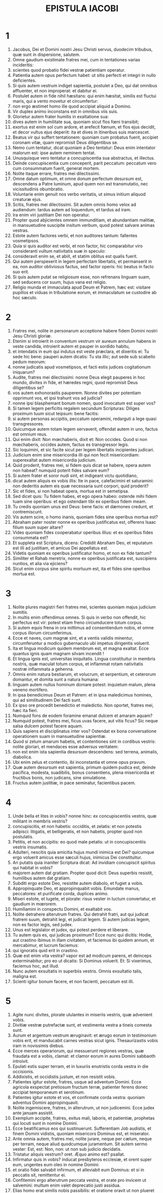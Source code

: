 #+TITLE: EPISTULA IACOBI
* 1
1. Jacobus, Dei et Domini nostri Jesu Christi servus, duodecim tribubus, quæ sunt in dispersione, salutem.
2. Omne gaudium existimate fratres mei, cum in tentationes varias incideritis:
3. scientes quod probatio fidei vestræ patientiam operatur.
4. Patientia autem opus perfectum habet: ut sitis perfecti et integri in nullo deficientes.
5. Si quis autem vestrum indiget sapientia, postulet a Deo, qui dat omnibus affluenter, et non improperat: et dabitur ei.
6. Postulet autem in fide nihil hæsitans: qui enim hæsitat, similis est fluctui maris, qui a vento movetur et circumfertur:
7. non ergo æstimet homo ille quod accipiat aliquid a Domino.
8. Vir duplex animo inconstans est in omnibus viis suis.
9. Glorietur autem frater humilis in exaltatione sua:
10. dives autem in humilitate sua, quoniam sicut flos fœni transibit;
11. exortus est enim sol cum ardore, et arefecit fœnum, et flos ejus decidit, et decor vultus ejus deperiit: ita et dives in itineribus suis marcescet.
12. Beatus vir qui suffert tentationem: quoniam cum probatus fuerit, accipiet coronam vitæ, quam repromisit Deus diligentibus se.
13. Nemo cum tentatur, dicat quoniam a Deo tentatur: Deus enim intentator malorum est: ipse autem neminem tentat.
14. Unusquisque vero tentatur a concupiscentia sua abstractus, et illectus.
15. Deinde concupiscentia cum conceperit, parit peccatum: peccatum vero cum consummatum fuerit, generat mortem.
16. Nolite itaque errare, fratres mei dilectissimi.
17. Omne datum optimum, et omne donum perfectum desursum est, descendens a Patre luminum, apud quem non est transmutatio, nec vicissitudinis obumbratio.
18. Voluntarie enim genuit nos verbo veritatis, ut simus initium aliquod creaturæ ejus.
19. Scitis, fratres mei dilectissimi. Sit autem omnis homo velox ad audiendum: tardus autem ad loquendum, et tardus ad iram.
20. Ira enim viri justitiam Dei non operatur.
21. Propter quod abjicientes omnem immunditiam, et abundantiam malitiæ, in mansuetudine suscipite insitum verbum, quod potest salvare animas vestras.
22. Estote autem factores verbi, et non auditores tantum: fallentes vosmetipsos.
23. Quia si quis auditor est verbi, et non factor, hic comparabitur viro consideranti vultum nativitatis suæ in speculo:
24. consideravit enim se, et abiit, et statim oblitus est qualis fuerit.
25. Qui autem perspexerit in legem perfectam libertatis, et permanserit in ea, non auditor obliviosus factus, sed factor operis: hic beatus in facto suo erit.
26. Si quis autem putat se religiosum esse, non refrenans linguam suam, sed seducens cor suum, hujus vana est religio.
27. Religio munda et immaculata apud Deum et Patrem, hæc est: visitare pupillos et viduas in tribulatione eorum, et immaculatum se custodire ab hoc sæculo.
* 2
1. Fratres mei, nolite in personarum acceptione habere fidem Domini nostri Jesu Christi gloriæ.
2. Etenim si introierit in conventum vestrum vir aureum annulum habens in veste candida, introierit autem et pauper in sordido habitu,
3. et intendatis in eum qui indutus est veste præclara, et dixeritis ei: Tu sede hic bene: pauperi autem dicatis: Tu sta illic; aut sede sub scabello pedum meorum:
4. nonne judicatis apud vosmetipsos, et facti estis judices cogitationum iniquarum?
5. Audite, fratres mei dilectissimi: nonne Deus elegit pauperes in hoc mundo, divites in fide, et hæredes regni, quod repromisit Deus diligentibus se?
6. vos autem exhonorastis pauperem. Nonne divites per potentiam opprimunt vos, et ipsi trahunt vos ad judicia?
7. nonne ipsi blasphemant bonum nomen, quod invocatum est super vos?
8. Si tamen legem perficitis regalem secundum Scripturas: Diliges proximum tuum sicut teipsum: bene facitis:
9. si autem personas accipitis, peccatum operamini, redarguti a lege quasi transgressores.
10. Quicumque autem totam legem servaverit, offendat autem in uno, factus est omnium reus.
11. Qui enim dixit: Non mœchaberis, dixit et: Non occides. Quod si non mœchaberis, occides autem, factus es transgressor legis.
12. Sic loquimini, et sic facite sicut per legem libertatis incipientes judicari.
13. Judicium enim sine misericordia illi qui non fecit misericordiam: superexaltat autem misericordia judicium.
14. Quid proderit, fratres mei, si fidem quis dicat se habere, opera autem non habeat? numquid poterit fides salvare eum?
15. Si autem frater et soror nudi sint, et indigeant victu quotidiano,
16. dicat autem aliquis ex vobis illis: Ite in pace, calefacimini et saturamini: non dederitis autem eis quæ necessaria sunt corpori, quid proderit?
17. Sic et fides, si non habeat opera, mortua est in semetipsa.
18. Sed dicet quis: Tu fidem habes, et ego opera habeo: ostende mihi fidem tuam sine operibus: et ego ostendam tibi ex operibus fidem meam.
19. Tu credis quoniam unus est Deus: bene facis: et dæmones credunt, et contremiscunt.
20. Vis autem scire, o homo inanis, quoniam fides sine operibus mortua est?
21. Abraham pater noster nonne ex operibus justificatus est, offerens Isaac filium suum super altare?
22. Vides quoniam fides cooperabatur operibus illius: et ex operibus fides consummata est?
23. Et suppleta est Scriptura, dicens: Credidit Abraham Deo, et reputatum est illi ad justitiam, et amicus Dei appellatus est.
24. Videtis quoniam ex operibus justificatur homo, et non ex fide tantum?
25. Similiter et Rahab meretrix, nonne ex operibus justificata est, suscipiens nuntios, et alia via ejiciens?
26. Sicut enim corpus sine spiritu mortuum est, ita et fides sine operibus mortua est.
* 3
1. Nolite plures magistri fieri fratres mei, scientes quoniam majus judicium sumitis.
2. In multis enim offendimus omnes. Si quis in verbo non offendit, hic perfectus est vir: potest etiam freno circumducere totum corpus.
3. Si autem equis frena in ora mittimus ad consentiendum nobis, et omne corpus illorum circumferimus.
4. Ecce et naves, cum magnæ sint, et a ventis validis minentur, circumferuntur a modico gubernaculo ubi impetus dirigentis voluerit.
5. Ita et lingua modicum quidem membrum est, et magna exaltat. Ecce quantus ignis quam magnam silvam incendit !
6. Et lingua ignis est, universitas iniquitatis. Lingua constituitur in membris nostris, quæ maculat totum corpus, et inflammat rotam nativitatis nostræ inflammata a gehenna.
7. Omnis enim natura bestiarum, et volucrum, et serpentium, et ceterorum domantur, et domita sunt a natura humana:
8. linguam autem nullus hominum domare potest: inquietum malum, plena veneno mortifero.
9. In ipsa benedicimus Deum et Patrem: et in ipsa maledicimus homines, qui ad similitudinem Dei facti sunt.
10. Ex ipso ore procedit benedictio et maledictio. Non oportet, fratres mei, hæc ita fieri.
11. Numquid fons de eodem foramine emanat dulcem et amaram aquam?
12. Numquid potest, fratres mei, ficus uvas facere, aut vitis ficus? Sic neque salsa dulcem potest facere aquam.
13. Quis sapiens et disciplinatus inter vos? Ostendat ex bona conversatione operationem suam in mansuetudine sapientiæ.
14. Quod si zelum amarum habetis, et contentiones sint in cordibus vestris: nolite gloriari, et mendaces esse adversus veritatem:
15. non est enim ista sapientia desursum descendens: sed terrena, animalis, diabolica.
16. Ubi enim zelus et contentio, ibi inconstantia et omne opus pravum.
17. Quæ autem desursum est sapientia, primum quidem pudica est, deinde pacifica, modesta, suadibilis, bonus consentiens, plena misericordia et fructibus bonis, non judicans, sine simulatione.
18. Fructus autem justitiæ, in pace seminatur, facientibus pacem.
* 4
1. Unde bella et lites in vobis? nonne hinc: ex concupiscentiis vestris, quæ militant in membris vestris?
2. concupiscitis, et non habetis: occiditis, et zelatis: et non potestis adipisci: litigatis, et belligeratis, et non habetis, propter quod non postulatis.
3. Petitis, et non accipitis: eo quod male petatis: ut in concupiscentiis vestris insumatis.
4. Adulteri, nescitis quia amicitia hujus mundi inimica est Dei? quicumque ergo voluerit amicus esse sæculi hujus, inimicus Dei constituitur.
5. An putatis quia inaniter Scriptura dicat: Ad invidiam concupiscit spiritus qui habitat in vobis?
6. majorem autem dat gratiam. Propter quod dicit: Deus superbis resistit, humilibus autem dat gratiam.
7. Subditi ergo estote Deo, resistite autem diabolo, et fugiet a vobis.
8. Appropinquate Deo, et appropinquabit vobis. Emundate manus, peccatores: et purificate corda, duplices animo.
9. Miseri estote, et lugete, et plorate: risus vester in luctum convertatur, et gaudium in mœrorem.
10. Humiliamini in conspectu Domini, et exaltabit vos.
11. Nolite detrahere alterutrum fratres. Qui detrahit fratri, aut qui judicat fratrem suum, detrahit legi, et judicat legem. Si autem judicas legem, non es factor legis, sed judex.
12. Unus est legislator et judex, qui potest perdere et liberare.
13. Tu autem quis es, qui judicas proximum? Ecce nunc qui dicitis: Hodie, aut crastino ibimus in illam civitatem, et faciemus ibi quidem annum, et mercabimur, et lucrum faciemus:
14. qui ignoratis quid erit in crastino.
15. Quæ est enim vita vestra? vapor est ad modicum parens, et deinceps exterminabitur; pro eo ut dicatis: Si Dominus voluerit. Et: Si vixerimus, faciemus hoc, aut illud.
16. Nunc autem exsultatis in superbiis vestris. Omnis exsultatio talis, maligna est.
17. Scienti igitur bonum facere, et non facienti, peccatum est illi.
* 5
1. Agite nunc divites, plorate ululantes in miseriis vestris, quæ advenient vobis.
2. Divitiæ vestræ putrefactæ sunt, et vestimenta vestra a tineis comesta sunt.
3. Aurum et argentum vestrum æruginavit: et ærugo eorum in testimonium vobis erit, et manducabit carnes vestras sicut ignis. Thesaurizastis vobis iram in novissimis diebus.
4. Ecce merces operariorum, qui messuerunt regiones vestras, quæ fraudata est a vobis, clamat: et clamor eorum in aures Domini sabbaoth introivit.
5. Epulati estis super terram, et in luxuriis enutristis corda vestra in die occisionis.
6. Addixistis, et occidistis justum, et non resistit vobis.
7. Patientes igitur estote, fratres, usque ad adventum Domini. Ecce agricola exspectat pretiosum fructum terræ, patienter ferens donec accipiat temporaneum et serotinum.
8. Patientes igitur estote et vos, et confirmate corda vestra: quoniam adventus Domini appropinquavit.
9. Nolite ingemiscere, fratres, in alterutrum, ut non judicemini. Ecce judex ante januam assistit.
10. Exemplum accipite, fratres, exitus mali, laboris, et patientiæ, prophetas qui locuti sunt in nomine Domini.
11. Ecce beatificamus eos qui sustinuerunt. Sufferentiam Job audistis, et finem Domini vidistis, quoniam misericors Dominus est, et miserator.
12. Ante omnia autem, fratres mei, nolite jurare, neque per cælum, neque per terram, neque aliud quodcumque juramentum. Sit autem sermo vester: Est, est: Non, non: ut non sub judicio decidatis.
13. Tristatur aliquis vestrum? oret. Æquo animo est? psallat.
14. Infirmatur quis in vobis? inducat presbyteros ecclesiæ, et orent super eum, ungentes eum oleo in nomine Domini:
15. et oratio fidei salvabit infirmum, et alleviabit eum Dominus: et si in peccatis sit, remittentur ei.
16. Confitemini ergo alterutrum peccata vestra, et orate pro invicem ut salvemini: multum enim valet deprecatio justi assidua.
17. Elias homo erat similis nobis passibilis: et oratione oravit ut non plueret super terram, et non pluit annos tres, et menses sex.
18. Et rursum oravit: et cælum dedit pluviam, et terra dedit fructum suum.
19. Fratres mei, si quis ex vobis erraverit a veritate, et converterit quis eum:
20. scire debet quoniam qui converti fecerit peccatorem ab errore viæ suæ, salvabit animam ejus a morte, et operiet multitudinem peccatorum.
